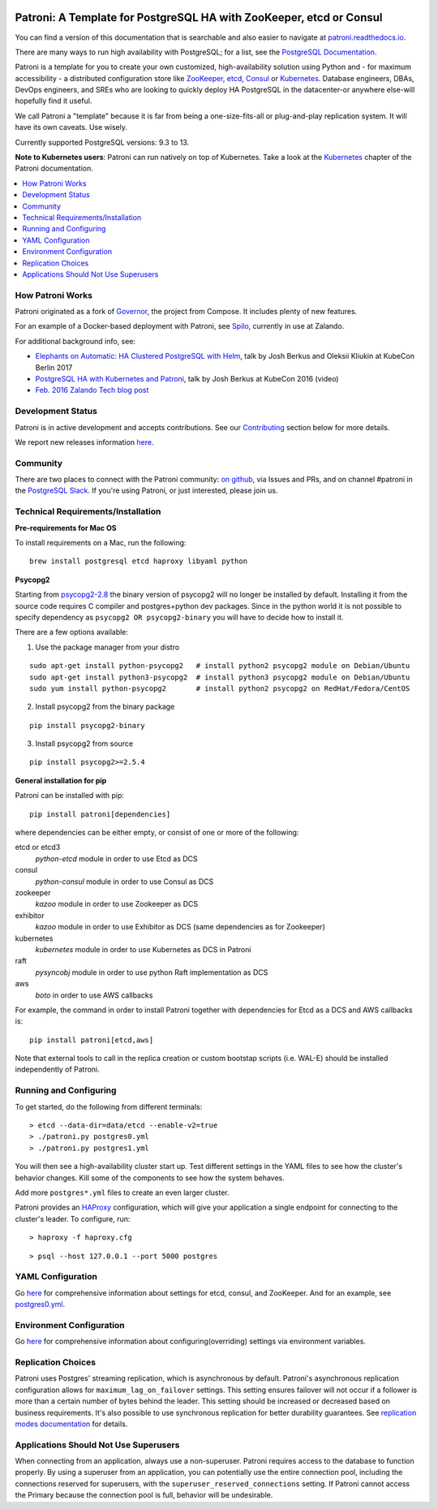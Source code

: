 |Tests Status| |Coverage Status|

Patroni: A Template for PostgreSQL HA with ZooKeeper, etcd or Consul
--------------------------------------------------------------------

You can find a version of this documentation that is searchable and also easier to navigate at `patroni.readthedocs.io <https://patroni.readthedocs.io>`__.


There are many ways to run high availability with PostgreSQL; for a list, see the `PostgreSQL Documentation <https://wiki.postgresql.org/wiki/Replication,_Clustering,_and_Connection_Pooling>`__.

Patroni is a template for you to create your own customized, high-availability solution using Python and - for maximum accessibility - a distributed configuration store like `ZooKeeper <https://zookeeper.apache.org/>`__, `etcd <https://github.com/coreos/etcd>`__, `Consul <https://github.com/hashicorp/consul>`__ or `Kubernetes <https://kubernetes.io>`__. Database engineers, DBAs, DevOps engineers, and SREs who are looking to quickly deploy HA PostgreSQL in the datacenter-or anywhere else-will hopefully find it useful.

We call Patroni a "template" because it is far from being a one-size-fits-all or plug-and-play replication system. It will have its own caveats. Use wisely.

Currently supported PostgreSQL versions: 9.3 to 13.

**Note to Kubernetes users**: Patroni can run natively on top of Kubernetes. Take a look at the `Kubernetes <https://github.com/zalando/patroni/blob/master/docs/kubernetes.rst>`__ chapter of the Patroni documentation.

.. contents::
    :local:
    :depth: 1
    :backlinks: none

=================
How Patroni Works
=================

Patroni originated as a fork of `Governor <https://github.com/compose/governor>`__, the project from Compose. It includes plenty of new features.

For an example of a Docker-based deployment with Patroni, see `Spilo <https://github.com/zalando/spilo>`__, currently in use at Zalando.

For additional background info, see:

* `Elephants on Automatic: HA Clustered PostgreSQL with Helm <https://www.youtube.com/watch?v=CftcVhFMGSY>`_, talk by Josh Berkus and Oleksii Kliukin at KubeCon Berlin 2017
* `PostgreSQL HA with Kubernetes and Patroni <https://www.youtube.com/watch?v=iruaCgeG7qs>`__, talk by Josh Berkus at KubeCon 2016 (video)
* `Feb. 2016 Zalando Tech blog post <https://tech.zalando.de/blog/zalandos-patroni-a-template-for-high-availability-postgresql/>`__

==================
Development Status
==================

Patroni is in active development and accepts contributions. See our `Contributing <https://github.com/zalando/patroni/blob/master/docs/CONTRIBUTING.rst>`__ section below for more details.

We report new releases information `here <https://github.com/zalando/patroni/releases>`__.

=========
Community
=========

There are two places to connect with the Patroni community: `on github <https://github.com/zalando/patroni>`__, via Issues and PRs, and on channel #patroni in the `PostgreSQL Slack <https://postgres-slack.herokuapp.com/>`__.  If you're using Patroni, or just interested, please join us.

===================================
Technical Requirements/Installation
===================================

**Pre-requirements for Mac OS**

To install requirements on a Mac, run the following:

::

    brew install postgresql etcd haproxy libyaml python

**Psycopg2**

Starting from `psycopg2-2.8 <http://initd.org/psycopg/articles/2019/04/04/psycopg-28-released/>`__ the binary version of psycopg2 will no longer be installed by default. Installing it from the source code requires C compiler and postgres+python dev packages.
Since in the python world it is not possible to specify dependency as ``psycopg2 OR psycopg2-binary`` you will have to decide how to install it.

There are a few options available:

1. Use the package manager from your distro

::

    sudo apt-get install python-psycopg2   # install python2 psycopg2 module on Debian/Ubuntu
    sudo apt-get install python3-psycopg2  # install python3 psycopg2 module on Debian/Ubuntu
    sudo yum install python-psycopg2       # install python2 psycopg2 on RedHat/Fedora/CentOS

2. Install psycopg2 from the binary package

::

    pip install psycopg2-binary

3. Install psycopg2 from source

::

    pip install psycopg2>=2.5.4

**General installation for pip**

Patroni can be installed with pip:

::

    pip install patroni[dependencies]

where dependencies can be either empty, or consist of one or more of the following:

etcd or etcd3
    `python-etcd` module in order to use Etcd as DCS
consul
    `python-consul` module in order to use Consul as DCS
zookeeper
    `kazoo` module in order to use Zookeeper as DCS
exhibitor
    `kazoo` module in order to use Exhibitor as DCS (same dependencies as for Zookeeper)
kubernetes
    `kubernetes` module in order to use Kubernetes as DCS in Patroni
raft
    `pysyncobj` module in order to use python Raft implementation as DCS
aws
    `boto` in order to use AWS callbacks

For example, the command in order to install Patroni together with dependencies for Etcd as a DCS and AWS callbacks is:

::

    pip install patroni[etcd,aws]

Note that external tools to call in the replica creation or custom bootstap scripts (i.e. WAL-E) should be installed independently of Patroni.

=======================
Running and Configuring
=======================

To get started, do the following from different terminals:
::

    > etcd --data-dir=data/etcd --enable-v2=true
    > ./patroni.py postgres0.yml
    > ./patroni.py postgres1.yml

You will then see a high-availability cluster start up. Test different settings in the YAML files to see how the cluster's behavior changes. Kill some of the components to see how the system behaves.

Add more ``postgres*.yml`` files to create an even larger cluster.

Patroni provides an `HAProxy <http://www.haproxy.org/>`__ configuration, which will give your application a single endpoint for connecting to the cluster's leader. To configure,
run:

::

    > haproxy -f haproxy.cfg

::

    > psql --host 127.0.0.1 --port 5000 postgres

==================
YAML Configuration
==================

Go `here <https://github.com/zalando/patroni/blob/master/docs/SETTINGS.rst>`__ for comprehensive information about settings for etcd, consul, and ZooKeeper. And for an example, see `postgres0.yml <https://github.com/zalando/patroni/blob/master/postgres0.yml>`__.

=========================
Environment Configuration
=========================

Go `here <https://github.com/zalando/patroni/blob/master/docs/ENVIRONMENT.rst>`__ for comprehensive information about configuring(overriding) settings via environment variables.

===================
Replication Choices
===================

Patroni uses Postgres' streaming replication, which is asynchronous by default. Patroni's asynchronous replication configuration allows for ``maximum_lag_on_failover`` settings. This setting ensures failover will not occur if a follower is more than a certain number of bytes behind the leader. This setting should be increased or decreased based on business requirements. It's also possible to use synchronous replication for better durability guarantees. See `replication modes documentation <https://github.com/zalando/patroni/blob/master/docs/replication_modes.rst>`__ for details.

======================================
Applications Should Not Use Superusers
======================================

When connecting from an application, always use a non-superuser. Patroni requires access to the database to function properly. By using a superuser from an application, you can potentially use the entire connection pool, including the connections reserved for superusers, with the ``superuser_reserved_connections`` setting. If Patroni cannot access the Primary because the connection pool is full, behavior will be undesirable.

.. |Tests Status| image:: https://github.com/zalando/patroni/actions/workflows/tests.yaml/badge.svg
   :target: https://github.com/zalando/patroni/actions/workflows/tests.yaml?query=branch%3Amaster
.. |Coverage Status| image:: https://coveralls.io/repos/zalando/patroni/badge.svg?branch=master
   :target: https://coveralls.io/github/zalando/patroni?branch=master
